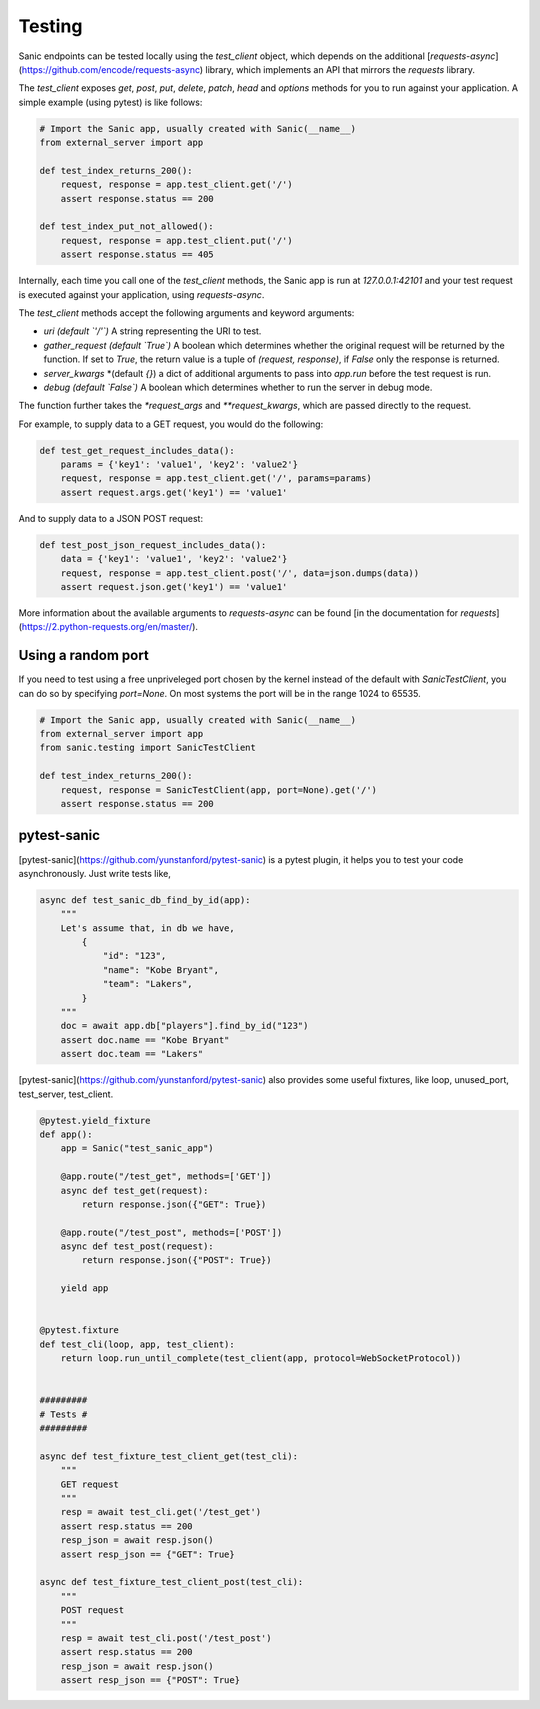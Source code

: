 Testing
=======

Sanic endpoints can be tested locally using the `test_client` object, which
depends on the additional [`requests-async`](https://github.com/encode/requests-async)
library, which implements an API that mirrors the `requests` library.

The `test_client` exposes `get`, `post`, `put`, `delete`, `patch`, `head` and `options` methods
for you to run against your application. A simple example (using pytest) is like follows:

.. code-block:: python

    # Import the Sanic app, usually created with Sanic(__name__)
    from external_server import app

    def test_index_returns_200():
        request, response = app.test_client.get('/')
        assert response.status == 200

    def test_index_put_not_allowed():
        request, response = app.test_client.put('/')
        assert response.status == 405

Internally, each time you call one of the `test_client` methods, the Sanic app is run at `127.0.0.1:42101` and
your test request is executed against your application, using `requests-async`.

The `test_client` methods accept the following arguments and keyword arguments:

- `uri` *(default `'/'`)* A string representing the URI to test.
- `gather_request` *(default `True`)* A boolean which determines whether the
  original request will be returned by the function. If set to `True`, the
  return value is a tuple of `(request, response)`, if `False` only the
  response is returned.
- `server_kwargs` *(default `{}`) a dict of additional arguments to pass into `app.run` before the test request is run.
- `debug` *(default `False`)* A boolean which determines whether to run the server in debug mode.

The function further takes the `*request_args` and `**request_kwargs`, which are passed directly to the request.

For example, to supply data to a GET request, you would do the following:

.. code-block:: python

    def test_get_request_includes_data():
        params = {'key1': 'value1', 'key2': 'value2'}
        request, response = app.test_client.get('/', params=params)
        assert request.args.get('key1') == 'value1'

And to supply data to a JSON POST request:

.. code-block:: python

    def test_post_json_request_includes_data():
        data = {'key1': 'value1', 'key2': 'value2'}
        request, response = app.test_client.post('/', data=json.dumps(data))
        assert request.json.get('key1') == 'value1'

More information about
the available arguments to `requests-async` can be found
[in the documentation for `requests`](https://2.python-requests.org/en/master/).


Using a random port
-------------------

If you need to test using a free unpriveleged port chosen by the kernel
instead of the default with `SanicTestClient`, you can do so by specifying
`port=None`. On most systems the port will be in the range 1024 to 65535.

.. code-block:: python

    # Import the Sanic app, usually created with Sanic(__name__)
    from external_server import app
    from sanic.testing import SanicTestClient

    def test_index_returns_200():
        request, response = SanicTestClient(app, port=None).get('/')
        assert response.status == 200

pytest-sanic
------------

[pytest-sanic](https://github.com/yunstanford/pytest-sanic) is a pytest plugin, it helps you to test your code asynchronously.
Just write tests like,

.. code-block:: python

    async def test_sanic_db_find_by_id(app):
        """
        Let's assume that, in db we have,
            {
                "id": "123",
                "name": "Kobe Bryant",
                "team": "Lakers",
            }
        """
        doc = await app.db["players"].find_by_id("123")
        assert doc.name == "Kobe Bryant"
        assert doc.team == "Lakers"

[pytest-sanic](https://github.com/yunstanford/pytest-sanic) also provides some useful fixtures, like loop, unused_port,
test_server, test_client.

.. code-block:: python

    @pytest.yield_fixture
    def app():
        app = Sanic("test_sanic_app")

        @app.route("/test_get", methods=['GET'])
        async def test_get(request):
            return response.json({"GET": True})

        @app.route("/test_post", methods=['POST'])
        async def test_post(request):
            return response.json({"POST": True})

        yield app


    @pytest.fixture
    def test_cli(loop, app, test_client):
        return loop.run_until_complete(test_client(app, protocol=WebSocketProtocol))


    #########
    # Tests #
    #########

    async def test_fixture_test_client_get(test_cli):
        """
        GET request
        """
        resp = await test_cli.get('/test_get')
        assert resp.status == 200
        resp_json = await resp.json()
        assert resp_json == {"GET": True}

    async def test_fixture_test_client_post(test_cli):
        """
        POST request
        """
        resp = await test_cli.post('/test_post')
        assert resp.status == 200
        resp_json = await resp.json()
        assert resp_json == {"POST": True}

